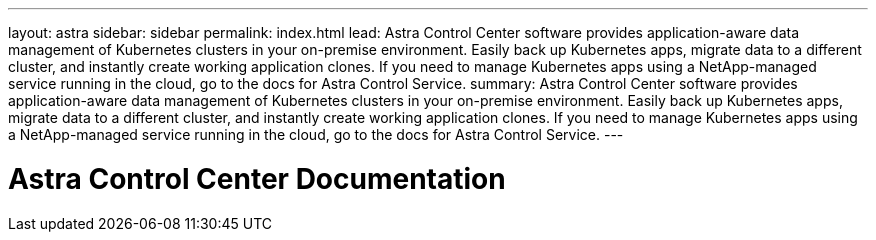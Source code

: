 ---
layout: astra
sidebar: sidebar
permalink: index.html
lead: Astra Control Center software provides application-aware data management of Kubernetes clusters in your on-premise environment. Easily back up Kubernetes apps, migrate data to a different cluster, and instantly create working application clones. If you need to manage Kubernetes apps using a NetApp-managed service running in the cloud, go to the docs for Astra Control Service.
summary: Astra Control Center software provides application-aware data management of Kubernetes clusters in your on-premise environment. Easily back up Kubernetes apps, migrate data to a different cluster, and instantly create working application clones. If you need to manage Kubernetes apps using a NetApp-managed service running in the cloud, go to the docs for Astra Control Service.
---

= Astra Control Center Documentation
:hardbreaks:
:nofooter:
:icons: font
:linkattrs:
:imagesdir: ./media/
